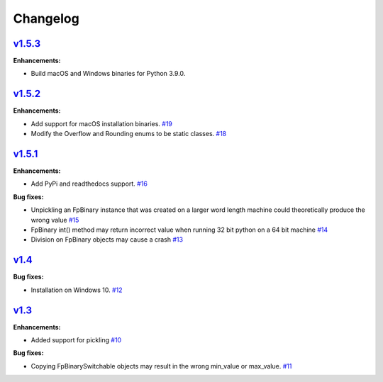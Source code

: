 
Changelog
=========

`v1.5.3 <//github.com/smlgit/fpbinary/releases/tag/v1.5.3>`_
----------------------------------------------------------------

**Enhancements:**

* Build macOS and Windows binaries for Python 3.9.0.


`v1.5.2 <//github.com/smlgit/fpbinary/releases/tag/v1.5.2>`_
----------------------------------------------------------------

**Enhancements:**

* Add support for macOS installation binaries. `#19 <//github.com/smlgit/fpbinary/issues/19>`_
* Modify the Overflow and Rounding enums to be static classes. `#18 <//github.com/smlgit/fpbinary/issues/18>`_


`v1.5.1 <//github.com/smlgit/fpbinary/releases/tag/v1.5.1>`_
----------------------------------------------------------------

**Enhancements:**

* Add PyPi and readthedocs support. `#16 <//github.com/smlgit/fpbinary/issues/16>`_

**Bug fixes:**


* Unpickling an FpBinary instance that was created on a larger word length machine could theoretically produce the wrong value `#15 <//github.com/smlgit/fpbinary/issues/15>`_
* FpBinary int() method may return incorrect value when running 32 bit python on a 64 bit machine `#14 <//github.com/smlgit/fpbinary/issues/14>`_
* Division on FpBinary objects may cause a crash `#13 <//github.com/smlgit/fpbinary/issues/13>`_

`v1.4 <//github.com/smlgit/fpbinary/releases/tag/v1.4>`_
------------------------------------------------------------

**Bug fixes:**


* Installation on Windows 10. `#12 <//github.com/smlgit/fpbinary/issues/12>`_

`v1.3 <//github.com/smlgit/fpbinary/releases/tag/v1.3>`_
------------------------------------------------------------

**Enhancements:**


* Added support for pickling `#10 <//github.com/smlgit/fpbinary/issues/10>`_

**Bug fixes:**


* Copying FpBinarySwitchable objects may result in the wrong min_value or max_value. `#11 <//github.com/smlgit/fpbinary/issues/11>`_
